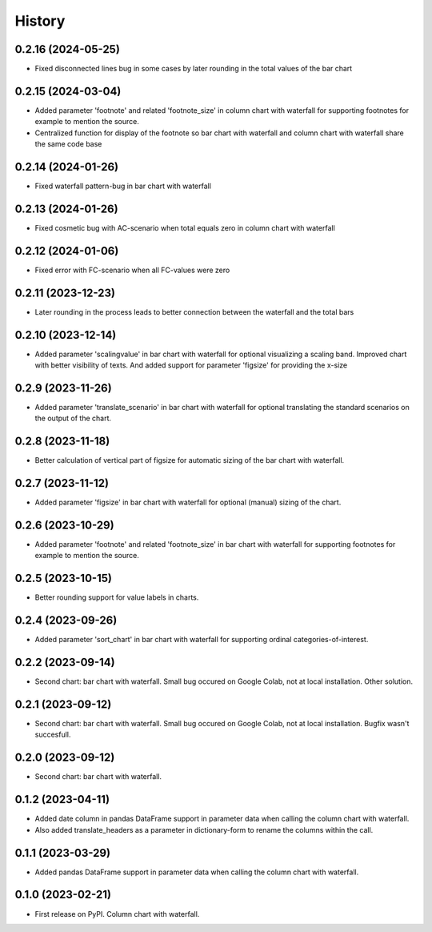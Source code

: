 =======
History
=======

0.2.16 (2024-05-25)
-------------------

* Fixed disconnected lines bug in some cases by later rounding in the total values of the bar chart


0.2.15 (2024-03-04)
-------------------

* Added parameter 'footnote' and related 'footnote_size' in column chart with waterfall for supporting footnotes for example to mention the source.
* Centralized function for display of the footnote so bar chart with waterfall and column chart with waterfall share the same code base


0.2.14 (2024-01-26)
-------------------

* Fixed waterfall pattern-bug in bar chart with waterfall


0.2.13 (2024-01-26)
-------------------

* Fixed cosmetic bug with AC-scenario when total equals zero in column chart with waterfall


0.2.12 (2024-01-06)
-------------------

* Fixed error with FC-scenario when all FC-values were zero


0.2.11 (2023-12-23)
-------------------

* Later rounding in the process leads to better connection between the waterfall and the total bars


0.2.10 (2023-12-14)
-------------------

* Added parameter 'scalingvalue' in bar chart with waterfall for optional visualizing a scaling band. Improved chart with better visibility of texts. And added support for parameter 'figsize' for providing the x-size


0.2.9 (2023-11-26)
------------------

* Added parameter 'translate_scenario' in bar chart with waterfall for optional translating the standard scenarios on the output of the chart.


0.2.8 (2023-11-18)
------------------

* Better calculation of vertical part of figsize for automatic sizing of the bar chart with waterfall.


0.2.7 (2023-11-12)
------------------

* Added parameter 'figsize' in bar chart with waterfall for optional (manual) sizing of the chart.


0.2.6 (2023-10-29)
------------------

* Added parameter 'footnote' and related 'footnote_size' in bar chart with waterfall for supporting footnotes for example to mention the source.


0.2.5 (2023-10-15)
------------------

* Better rounding support for value labels in charts.


0.2.4 (2023-09-26)
------------------

* Added parameter 'sort_chart' in bar chart with waterfall for supporting ordinal categories-of-interest.


0.2.2 (2023-09-14)
------------------

* Second chart: bar chart with waterfall. Small bug occured on Google Colab, not at local installation. Other solution.


0.2.1 (2023-09-12)
------------------

* Second chart: bar chart with waterfall. Small bug occured on Google Colab, not at local installation. Bugfix wasn't succesfull.


0.2.0 (2023-09-12)
------------------

* Second chart: bar chart with waterfall.


0.1.2 (2023-04-11)
------------------

* Added date column in pandas DataFrame support in parameter data when calling the column chart with waterfall.
* Also added translate_headers as a parameter in dictionary-form to rename the columns within the call.


0.1.1 (2023-03-29)
------------------

* Added pandas DataFrame support in parameter data when calling the column chart with waterfall.


0.1.0 (2023-02-21)
------------------

* First release on PyPI. Column chart with waterfall.

